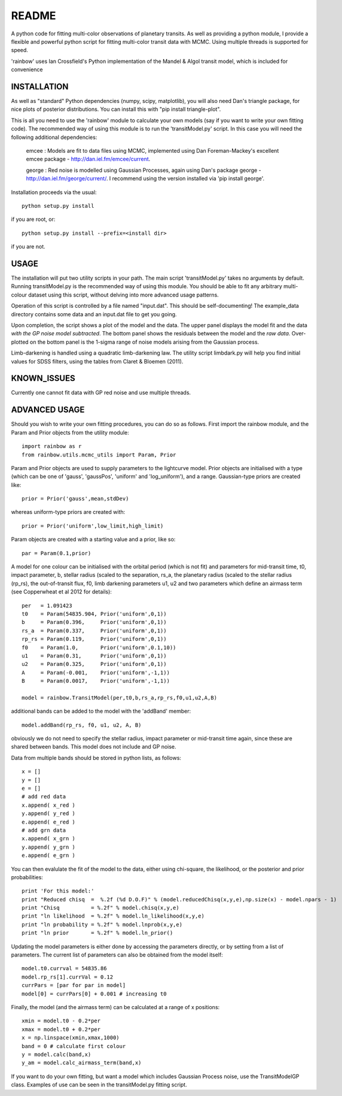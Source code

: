 README
======

A python code for fitting multi-color observations of planetary
transits. As well as providing a python module, I provide a flexible
and powerful python script for fitting multi-color transit data with
MCMC. Using multiple threads is supported for speed.

'rainbow' uses Ian Crossfield's Python implementation of the Mandel & Algol transit
model, which is included for convenience

INSTALLATION
------------

As well as "standard" Python dependencies (numpy, scipy, matplotlib), you will also need Dan's triangle package, for nice plots of posterior
distributions. You can install this with "pip install triangle-plot".

This is all you need to use the 'rainbow' module to calculate your own models (say if you want to write your own fitting code). The
recommended way of using this module is to run the 'transitModel.py' script. In this
case you will need the following additional dependencies:

 emcee : Models are fit to data files using MCMC, implemented using Dan Foreman-Mackey's excellent emcee package - http://dan.iel.fm/emcee/current. 

 george : Red noise is modelled using Gaussian Processes, again using Dan's package george - http://dan.iel.fm/george/current/. I recommend using the version installed via 'pip install george'. 

Installation proceeds via the usual::

 python setup.py install
 
if you are root, or::

 python setup.py install --prefix=<install dir>
 
if you are not.

USAGE
-----

The installation will put two utility scripts in your path. The main script
'transitModel.py' takes no arguments by default.  Running transitModel.py
is the recommended way of using this module. You should be able to fit
any arbitrary multi-colour dataset using this script, without delving into 
more advanced usage patterns.

Operation of this script is controlled by a file named "input.dat". This
should be self-documenting! The example_data directory contains some
data and an input.dat file to get you going.

Upon completion, the script shows a plot of the model and the data. The 
upper panel displays the model fit and the data *with the GP noise model
subtracted*. The bottom panel shows the residuals between the model and
the *raw data*. Over-plotted on the bottom panel is the 1-sigma range of noise
models arising from the Gaussian process.

Limb-darkening is handled using a quadratic limb-darkening law. The
utility script limbdark.py will help you find initial values for SDSS
filters, using the tables from Claret & Bloemen (2011).

KNOWN_ISSUES
-------------

Currently one cannot fit data with GP red noise and use multiple threads.

ADVANCED USAGE
--------------

Should you wish to write your own fitting procedures, you can do so as
follows. First import the rainbow module, and the Param and Prior objects from the 
utility module::

 import rainbow as r
 from rainbow.utils.mcmc_utils import Param, Prior
 
Param and Prior objects are used to supply parameters to the lightcurve model. Prior objects are initialised with a type (which can be one of 'gauss', 'gaussPos', 
'uniform' and 'log_uniform'), and a range. Gaussian-type priors are created like::

 prior = Prior('gauss',mean,stdDev)
 
whereas uniform-type priors are created with::

 prior = Prior('uniform',low_limit,high_limit)
 
Param objects are created with a starting value and a prior, like so::

 par = Param(0.1,prior)
  
A model for one colour can be initialised with the orbital period (which is not fit)
and parameters for mid-transit time, t0, impact parameter, b, stellar radius (scaled
to the separation, rs_a, the planetary radius (scaled to the stellar radius (rp_rs), the out-of-transit flux, f0, limb darkening parameters u1, u2
and two parameters which define an airmass term (see Copperwheat et al 2012 for details)::

 per   = 1.091423
 t0    = Param(54835.904, Prior('uniform',0,1))
 b     = Param(0.396,     Prior('uniform',0,1))
 rs_a  = Param(0.337,     Prior('uniform',0,1))
 rp_rs = Param(0.119,     Prior('uniform',0,1))
 f0    = Param(1.0,       Prior('uniform',0.1,10))
 u1    = Param(0.31,      Prior('uniform',0,1))
 u2    = Param(0.325,     Prior('uniform',0,1))
 A     = Param(-0.001,    Prior('uniform',-1,1))
 B     = Param(0.0017,    Prior('uniform',-1,1))
 
 model = rainbow.TransitModel(per,t0,b,rs_a,rp_rs,f0,u1,u2,A,B)

additional bands can be added to the model with the 'addBand' member::

 model.addBand(rp_rs, f0, u1, u2, A, B)

obviously we do not need to specify the stellar radius, impact parameter or mid-transit
time again, since these are shared between bands. This model does not include and GP noise.

Data from multiple bands should be stored in python lists, as follows::

 x = []
 y = []
 e = []
 # add red data
 x.append( x_red )
 y.append( y_red )
 e.append( e_red )
 # add grn data
 x.append( x_grn )
 y.append( y_grn )
 e.append( e_grn )

You can then evalulate the fit of the model to the data, either using chi-square,
the likelihood, or the posterior and prior probabilities::

 print 'For this model:'
 print "Reduced chisq  =  %.2f (%d D.O.F)" % (model.reducedChisq(x,y,e),np.size(x) - model.npars - 1)
 print "Chisq          = %.2f" % model.chisq(x,y,e)
 print "ln likelihood  = %.2f" % model.ln_likelihood(x,y,e)
 print "ln probability = %.2f" % model.lnprob(x,y,e)
 print "ln prior       = %.2f" % model.ln_prior()

Updating the model parameters is either done by accessing the parameters directly, or by
setting from a list of parameters. The current list of parameters can also be obtained from the 
model itself::

 model.t0.currval = 54835.86
 model.rp_rs[1].currVal = 0.12
 currPars = [par for par in model]
 model[0] = currPars[0] + 0.001 # increasing t0

Finally, the model (and the airmass term) can be calculated at a range of x positions::

 xmin = model.t0 - 0.2*per
 xmax = model.t0 + 0.2*per
 x = np.linspace(xmin,xmax,1000)
 band = 0 # calculate first colour
 y = model.calc(band,x)
 y_am = model.calc_airmass_term(band,x)
 
If you want to do your own fitting, but want a model which includes Gaussian Process noise, 
use the TransitModelGP class. Examples of use can be seen in the transitModel.py fitting 
script.
 
 